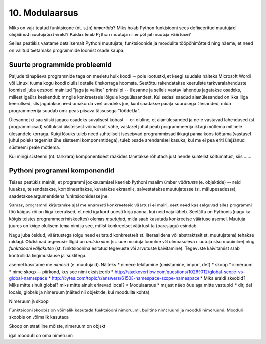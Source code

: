 10. Modulaarsus
================
Miks on vaja teatud funktsioone (nt. ``sin``) *importida*? Miks hoiab Python funktsiooni sees defineeritud muutujaid ülejäänud muutujatest eraldi? Kuidas leiab Python muutuja nime põhjal muutuja väärtuse?

Selles peatükis vaatame detailsemalt Pythoni muutujate, funktsioonide ja moodulite tööpõhimõtteid ning näeme, et need on valitud toetamaks programmide loomist osade kaupa. 

Suurte programmide probleemid
------------------------------
Paljude tänapäeva programmide taga on meeletu hulk koodi -- pole lootustki, et keegi suudaks näiteks Microsoft Wordi või Linuxi tuuma kogu koodi olulisi detaile ühekorraga hoomata. Seetõttu rakendatakse keeruliste tarkvaralahenduste loomisel juba eespool mainitud "jaga ja valitse" printsiipi -- ülesanne ja sellele vastav lahendus jagatakse osadeks, millest igaüks keskendub mingile konkreetsele lõigule koguülesandest. Kui sedasi saadud alamülesanded on ikka liiga keerulised, siis jagatakse need omakorda veel osadeks jne, kuni saadakse paraja suurusega ülesanded, mida programmeerija suudab oma peas piisava täpsusega "töödelda".

Ülesannet ei saa siiski jagada osadeks suvalisest kohast -- on oluline, et alamülesanded ja neile vastavad lahendused (st. programmiosad) sõltuksid üksteisest võimalikult vähe, vastasel juhul peab programmeerija ikkagi mõtlema mitmele ülesandele korraga. Kuigi lõpuks tuleb need suhteliselt iseseisvad programmiosad ikkagi panna koos töötama (vastasel juhul poleks tegemist ühe süsteemi komponentidega), tuleb osade arendamisel kasuks, kui me ei pea eriti ülejäänud süsteemi peale mõtlema.

Kui mingi süsteemi (nt. tarkvara) komponentidest rääkides tahetakse rõhutada just nende suhtelist sõltumatust, siis  ......

Pythoni programmi komponendid
------------------------------
Teises peatükis mainiti, et programmi jooksutamisel keerleb Pythoni maailm ümber *väärtuste* (e. objektide) -- neid luuakse, teisendatakse, kombineeritakse, kuvatakse ekraanile, salvestatakse muutujatesse (st. mälupesadesse), saadetakse argumentidena funktsioonidesse jne.

Samas, programmi kirjutamise ajal me enamasti konkreetseid väärtusi ei maini, sest need kas selguvad alles programmi töö käigus või on liiga keerulised, et neid iga kord uuesti kirja panna, kui neid vaja läheb. Seetõttu on Pythonis (nagu ka kõigis teistes programmeerimiskeeltes) olemas *muutujad*, mida saab kasutada konkreetse väärtuse asemel. Muutuja juures on kõige olulisem tema nimi ja see, millist konkreetset väärtust ta (parasjagu) esindab.

Nagu juba öeldud, väärtustega (olgu need esitatud konkreetselt st. literaalidena või abstraktselt st. muutujatena) tehakse midagi. Olulisimad tegevuste liigid on *omistamine* (st. uue muutuja loomine või olemasoleva muutuja sisu muutmine) ning *funktsiooni väljakutse* (st. funktsioonina esitatud tegevuste või arvutuste käivitamine). Tegevuste käivitamist saab kontrollida tingimuslause ja tsüklitega.

asemel kasutame me *nimesid* (e. muutujaid). Näiteks
* nimede tekitamine (omistamine, import, def)
* skoop
* nimeruum
* nime skoop -- piirkond, kus see nimi eksisteerib
* http://stackoverflow.com/questions/10269012/global-scope-vs-global-namespace
* http://bytes.com/topic/c/answers/61508-namespace-scope-namespace
* Miks eraldi skoobid? Miks mitte ainult global? miks mitte ainult erinevad local?
* Modulaarsus
* majast näeb õue aga mitte vastupidi
* dir, del locals, globals ja nimeruum (näited nii objektide, kui moodulite kohta)

Nimeruum ja skoop

Funktsiooni skoobis on võimalik kasutada funktsiooni nimeruumi, builtins nimeruumi ja mooduli nimeruumi. Mooduli skoobis on võimalik kasutada 

Skoop on staatiline mõiste, nimeruum on objekt

igal moodulil on oma nimeruum